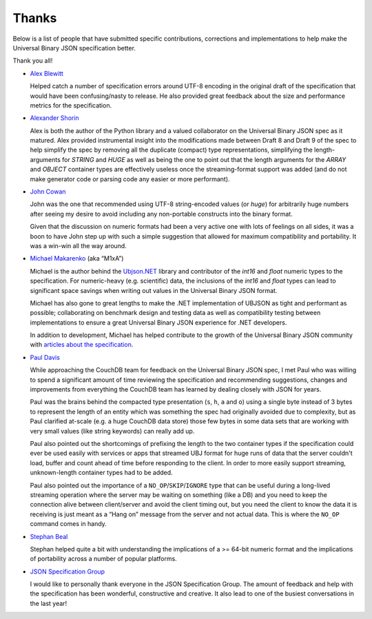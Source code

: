 
Thanks
======

Below is a list of people that have submitted specific contributions,
corrections and implementations to help make the Universal Binary JSON
specification better.

Thank you all!

* `Alex Blewitt <http://twitter.com/#!/alblue>`_

  Helped catch a number of specification errors around UTF-8 encoding in the
  original draft of the specification that would have been confusing/nasty to
  release. He also provided great feedback about the size and performance
  metrics for the specification.

* `Alexander Shorin <http://code.google.com/p/simpleubjson/>`_

  Alex is both the author of the Python library and a valued collaborator on the
  Universal Binary JSON spec as it matured. Alex provided instrumental insight
  into the modifications made between Draft 8 and Draft 9 of the spec to help
  simplify the spec by removing all the duplicate (compact) type
  representations, simplifying the length-arguments for `STRING` and `HUGE` as
  well as being the one to point out that the length arguments for the `ARRAY`
  and `OBJECT` container types are effectively useless once the streaming-format
  support was added (and do not make generator code or parsing code any easier
  or more performant).

* `John Cowan <http://tech.groups.yahoo.com/group/json/message/1734>`_

  John was the one that recommended using UTF-8 string-encoded values
  (or `huge`) for arbitrarily huge numbers after seeing my desire to avoid
  including any non-portable constructs into the binary format.

  Given that the discussion on numeric formats had been a very active one with
  lots of feelings on all sides, it was a boon to have John step up with such a
  simple suggestion that allowed for maximum compatibility and portability.
  It was a win-win all the way around.

* `Michael Makarenko <http://www.m1xa.com/>`_ (aka “M1xA”)

  Michael is the author behind the `Ubjson.NET <http://ubjsonnet.codeplex.com/>`_
  library and contributor of the `int16` and `float` numeric types to the
  specification. For numeric-heavy (e.g. scientific) data, the inclusions of the
  `int16` and `float` types can lead to significant space savings when writing
  out values in the Universal Binary JSON format.

  Michael has also gone to great lengths to make the .NET implementation of
  UBJSON as tight and performant as possible; collaborating on benchmark design
  and testing data as well as compatibility testing between implementations to
  ensure a great Universal Binary JSON experience for .NET developers.

  In addition to development, Michael has helped contribute to the growth of the
  Universal Binary JSON community with
  `articles about the specification <http://habrahabr.ru/blogs/open_source/130112/>`_.

* `Paul Davis <http://davispj.com/>`_

  While approaching the CouchDB team for feedback on the Universal Binary JSON
  spec, I met Paul who was willing to spend a significant amount of time
  reviewing the specification and recommending suggestions, changes and
  improvements from everything the CouchDB team has learned by dealing closely
  with JSON for years.

  Paul was the brains behind the compacted type presentation
  (``s``, ``h``, ``a`` and ``o``) using a single byte instead of 3 bytes to
  represent the length of an entity which was something the spec had originally
  avoided due to complexity, but as Paul clarified at-scale (e.g. a huge CouchDB
  data store) those few bytes in some data sets that are working with very small
  values (like string keywords) can really add up.

  Paul also pointed out the shortcomings of prefixing the length to the two
  container types if the specification could ever be used easily with services
  or apps that streamed UBJ format for huge runs of data that the server
  couldn't load, buffer and count ahead of time before responding to the client.
  In order to more easily support streaming, unknown-length container types had
  to be added.

  Paul also pointed out the importance of a ``NO_OP``/``SKIP``/``IGNORE`` type
  that can be useful during a long-lived streaming operation where the server
  may be waiting on something (like a DB) and you need to keep the connection
  alive between client/server and avoid the client timing out, but you need the
  client to know the data it is receiving is just meant as a “Hang on” message
  from the server and not actual data. This is where the ``NO_OP`` command comes
  in handy.

* `Stephan Beal <http://tech.groups.yahoo.com/group/json/message/1686>`_

  Stephan helped quite a bit with understanding the implications of a >= 64-bit
  numeric format and the implications of portability across a number of popular
  platforms.

* `JSON Specification Group <http://json.org>`_

  I would like to personally thank everyone in the JSON Specification Group.
  The amount of feedback and help with the specification has been wonderful,
  constructive and creative. It also lead to one of the busiest conversations
  in the last year!
